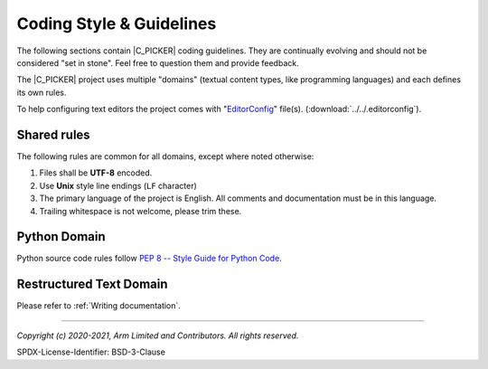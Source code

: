Coding Style & Guidelines
=========================

The following sections contain |C_PICKER| coding guidelines. They are continually evolving and should not be considered "set
in stone". Feel free to question them and provide feedback.

The |C_PICKER| project uses multiple "domains" (textual content types, like programming languages) and each defines its own
rules.

To help configuring text editors the project comes with "`EditorConfig`_" file(s). (:download:`../../.editorconfig`).

Shared rules
------------

The following rules are common for all domains, except where noted otherwise:

#. Files shall be **UTF-8** encoded.
#. Use **Unix** style line endings (``LF`` character)
#. The primary language of the project is English. All comments and documentation must be in this language.
#. Trailing whitespace is not welcome, please trim these.

Python Domain
-------------

Python source code rules follow `PEP 8 -- Style Guide for Python Code`_.


Restructured Text Domain
------------------------

Please refer to :ref:`Writing documentation`.

--------------

.. _`EditorConfig`: https://editorconfig.org/
.. _`PEP 8 -- Style Guide for Python Code`: https://www.python.org/dev/peps/pep-0008/

*Copyright (c) 2020-2021, Arm Limited and Contributors. All rights reserved.*

SPDX-License-Identifier: BSD-3-Clause
